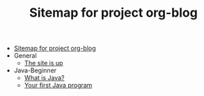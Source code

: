 #+TITLE: Sitemap for project org-blog

- [[file:index.org][Sitemap for project org-blog]]
- General
  - [[file:General/2022-04-30-its-alive.org][The site is up]]
- Java-Beginner
  - [[file:Java-Beginner/2022-04-30-what-is-java.org][What is Java?]]
  - [[file:Java-Beginner/2022-04-30-hello-world.org][Your first Java program]]